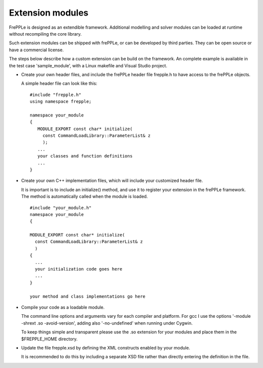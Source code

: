 =================
Extension modules
=================

FrePPLe is designed as an extendible framework. Additional modelling and
solver modules can be loaded at runtime without recompiling the core library.

Such extension modules can be shipped with frePPLe, or can be developed by
third parties. They can be open source or have a commercial license.

The steps below describe how a custom extension can be build on the framework.
An complete example is available in the test case 'sample_module', with a
Linux makefile and Visual Studio project.

* Create your own header files, and include the frePPLe header file
  frepple.h to have access to the frePPLe objects.

  A simple header file can look like this:

  ::

     #include "frepple.h"
     using namespace frepple;

     namespace your_module
     {
        MODULE_EXPORT const char* initialize(
          const CommandLoadLibrary::ParameterList& z
          );
        ...
        your classes and function definitions
        ...
     }

* Create your own C++ implementation files, which will include your customized
  header file.

  It is important is to include an initialize() method, and use it to register
  your extension in the frePPLe framework. The method is automatically called
  when the module is loaded.

  ::

     #include "your_module.h"
     namespace your_module
     {

     MODULE_EXPORT const char* initialize(
       const CommandLoadLibrary::ParameterList& z
       )
     {
       ...
       your initialization code goes here
       ...
     }

     your method and class implementations go here

* Compile your code as a loadable module.

  The command line options and arguments vary for each compiler and platform.
  For gcc I use the options '-module -shrext .so -avoid-version', adding also
  '-no-undefined' when running under Cygwin.

  To keep things simple and transparent please use the .so extension for your
  modules and place them in the $FREPPLE_HOME directory.

* Update the file frepple.xsd by defining the XML constructs enabled by
  your module.

  It is recommended to do this by including a separate XSD file rather than
  directly entering the definition in the file.
